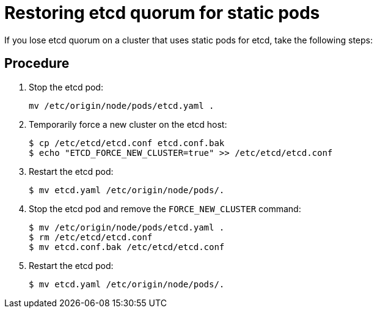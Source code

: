////
Restoring etcd quorum if you use static pods

Module included in the following assemblies:

* admin_guide/assembly_restore-etcd-quorum.adoc
////

[id='cluster-restore-etcd-quorum-static-pod_{context}']
= Restoring etcd quorum for static pods

If you lose etcd quorum on a cluster that uses static pods for etcd, take the
following steps:

[discrete]
== Procedure

. Stop the etcd pod:
+
----
mv /etc/origin/node/pods/etcd.yaml .
----

. Temporarily force a new cluster on the etcd host:
+
----
$ cp /etc/etcd/etcd.conf etcd.conf.bak
$ echo "ETCD_FORCE_NEW_CLUSTER=true" >> /etc/etcd/etcd.conf
----

. Restart the etcd pod:
+
----
$ mv etcd.yaml /etc/origin/node/pods/.
----

. Stop the etcd pod and remove the `FORCE_NEW_CLUSTER` command:
+
----
$ mv /etc/origin/node/pods/etcd.yaml .
$ rm /etc/etcd/etcd.conf
$ mv etcd.conf.bak /etc/etcd/etcd.conf
----

. Restart the etcd pod:
+
----
$ mv etcd.yaml /etc/origin/node/pods/.
----
